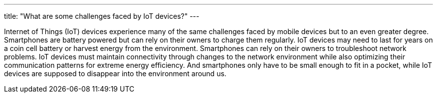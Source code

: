 ---
title: "What are some challenges faced by IoT devices?"
---

Internet of Things (IoT) devices experience many of the same challenges faced
by mobile devices but to an even greater degree.
//
Smartphones are battery powered but can rely on their owners to charge them
regularly.
//
IoT devices may need to last for years on a coin cell battery or harvest
energy from the environment.
//
Smartphones can rely on their owners to troubleshoot network problems.
//
IoT devices must maintain connectivity through changes to the network
environment while also optimizing their communication patterns for extreme
energy efficiency.
//
And smartphones only have to be small enough to fit in a pocket, while IoT
devices are supposed to disappear into the environment around us.

